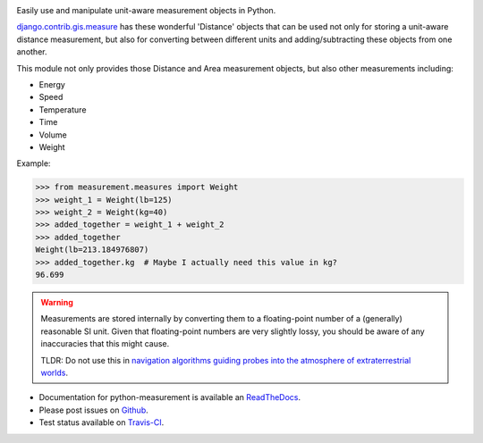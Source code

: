 .. image:: https://travis-ci.org/coddingtonbear/python-measurement.svg?branch=master
   :target: https://travis-ci.org/coddingtonbear/python-measurement

Easily use and manipulate unit-aware measurement objects in Python.

`django.contrib.gis.measure <https://github.com/django/django/blob/master/django/contrib/gis/measure.py>`_
has these wonderful 'Distance' objects that can be used not only for storing a
unit-aware distance measurement, but also for converting between different
units and adding/subtracting these objects from one another.

This module not only provides those Distance and Area measurement
objects, but also other measurements including:

- Energy
- Speed
- Temperature
- Time
- Volume
- Weight

Example:

.. code-block:: python

   >>> from measurement.measures import Weight
   >>> weight_1 = Weight(lb=125)
   >>> weight_2 = Weight(kg=40)
   >>> added_together = weight_1 + weight_2
   >>> added_together
   Weight(lb=213.184976807)
   >>> added_together.kg  # Maybe I actually need this value in kg?
   96.699

.. warning::
   Measurements are stored internally by converting them to a
   floating-point number of a (generally) reasonable SI unit.  Given that 
   floating-point numbers are very slightly lossy, you should be aware of
   any inaccuracies that this might cause.

   TLDR: Do not use this in
   `navigation algorithms guiding probes into the atmosphere of extraterrestrial worlds <http://en.wikipedia.org/wiki/Mars_Climate_Orbiter>`_.

- Documentation for python-measurement is available an
  `ReadTheDocs <http://python-measurement.readthedocs.org/>`_.
- Please post issues on
  `Github <https://github.com/coddingtonbear/python-measurement/issues>`_.
- Test status available on
  `Travis-CI <https://travis-ci.org/coddingtonbear/python-measurement>`_.



.. image:: https://d2weczhvl823v0.cloudfront.net/coddingtonbear/python-measurement/trend.png
   :alt: Bitdeli badge
   :target: https://bitdeli.com/free



